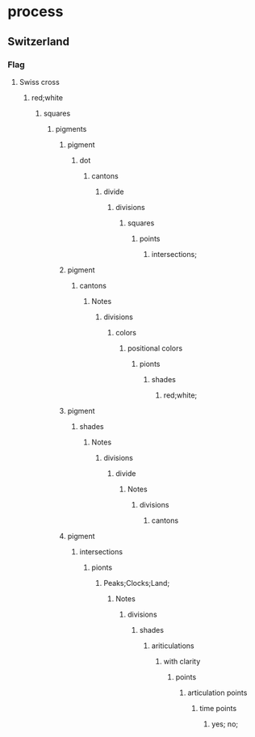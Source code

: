 * process
** Switzerland
*** Flag
**** Swiss cross
***** red;white
****** squares
******* pigments
******** pigment
********* dot
********** cantons
*********** divide
************ divisions
************* squares
************** points
*************** intersections;
******** pigment
********* cantons
********** Notes
*********** divisions
************ colors
************* positional colors
************** pionts
*************** shades
**************** red;white;
******** pigment
********* shades
********** Notes
*********** divisions
************ divide
************* Notes
************** divisions
*************** cantons
******** pigment
********* intersections
********** pionts
*********** Peaks;Clocks;Land;
************ Notes
************* divisions
************** shades
*************** ariticulations
**************** with clarity
***************** points
****************** articulation points
******************* time points
******************** yes; no;



